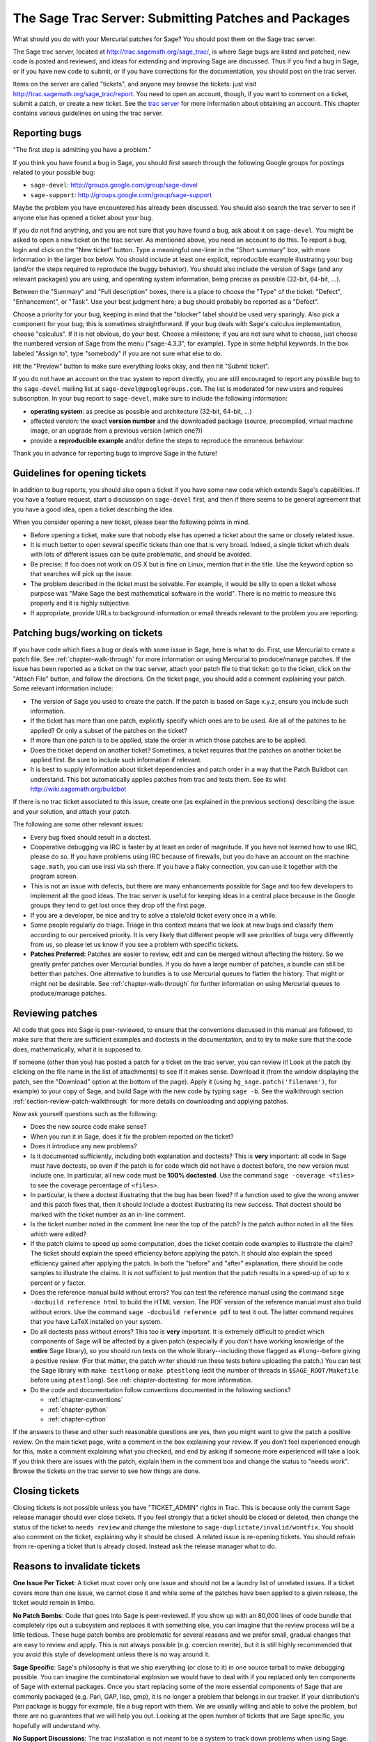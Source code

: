 .. _chapter-trac:

=====================================================
The Sage Trac Server: Submitting Patches and Packages
=====================================================

What should you do with your Mercurial patches for Sage? You should
post them on the Sage trac server.

The Sage trac server, located at
http://trac.sagemath.org/sage_trac/, is where Sage bugs are listed
and patched, new code is posted and reviewed, and ideas for
extending and improving Sage are discussed. Thus if you find a bug
in Sage, or if you have new code to submit, or if you have
corrections for the documentation, you should post on the trac
server.

Items on the server are called "tickets", and anyone may browse the
tickets: just visit http://trac.sagemath.org/sage_trac/report. You
need to open an account, though, if you want to comment on a
ticket, submit a patch, or create a new ticket. See the
`trac server <http://trac.sagemath.org/sage_trac>`_
for more information about obtaining an account. This chapter contains
various guidelines on using the trac server.

Reporting bugs
==============

"The first step is admitting you have a problem."

If you think you have found a bug in Sage, you should first search
through the following Google groups for postings related to your
possible bug:

* ``sage-devel``: http://groups.google.com/group/sage-devel
* ``sage-support``: http://groups.google.com/group/sage-support

Maybe the problem you have encountered has already been discussed. You
should also search the trac server to see if anyone else has opened a
ticket about your bug.

If you do not find anything, and you are not sure that you have found
a bug, ask about it on ``sage-devel``. You might be asked to open a
new ticket on the trac server. As mentioned above, you need an account
to do this. To report a bug, login and click on the "New ticket"
button. Type a meaningful one-liner in the "Short summary" box, with
more information in the larger box below. You should include at least
one explicit, reproducible example illustrating your bug (and/or the
steps required to reproduce the buggy behavior). You should also
include the version of Sage (and any relevant packages) you are using,
and operating system information, being precise as possible (32-bit,
64-bit, ...).

Between the "Summary" and "Full description" boxes, there is a
place to choose the "Type" of the ticket: "Defect", "Enhancement",
or "Task". Use your best judgment here; a bug should probably be
reported as a "Defect".

Choose a priority for your bug, keeping in mind that the "blocker"
label should be used very sparingly. Also pick a component for your
bug; this is sometimes straightforward. If your bug deals with
Sage's calculus implementation, choose "calculus". If it is not
obvious, do your best. Choose a milestone; if you are not sure what
to choose, just choose the numbered version of Sage from the menu
("sage-4.3.3", for example). Type in some helpful keywords. In the
box labeled "Assign to", type "somebody" if you are not sure what
else to do.

Hit the "Preview" button to make sure everything looks okay, and
then hit "Submit ticket".

If you do not have an account on the trac system to report directly,
you are still encouraged to report any possible bug to the
``sage-devel`` mailing list at ``sage-devel@googlegroups.com``.
The list is moderated for new users and requires subscription.
In your bug report to ``sage-devel``, make sure to include the
following information:

- **operating system**: as precise as possible and architecture
  (32-bit, 64-bit, ...)

- affected version: the exact **version number** and the downloaded
  package (source, precompiled, virtual machine image, or an upgrade
  from a previous version (which one?))

- provide a **reproducible example** and/or define the steps to
  reproduce the erroneous behaviour.

Thank you in advance for reporting bugs to improve Sage in the future!

Guidelines for opening tickets
==============================

In addition to bug reports, you should also open a ticket if you
have some new code which extends Sage's capabilities. If you have a
feature request, start a discussion on ``sage-devel`` first,
and then if there seems to be general agreement that you have a
good idea, open a ticket describing the idea.

When you consider opening a new ticket, please bear the following
points in mind.

- Before opening a ticket, make sure that nobody else has opened a
  ticket about the same or closely related issue.

- It is much better to open several specific tickets than one that
  is very broad. Indeed, a single ticket which deals with lots of
  different issues can be quite problematic, and should be avoided.

- Be precise: If foo does not work on OS X but is fine on Linux,
  mention that in the title. Use the keyword option so that
  searches will pick up the issue.

- The problem described in the ticket must be solvable. For
  example, it would be silly to open a ticket whose purpose was
  "Make Sage the best mathematical software in the world". There is
  no metric to measure this properly and it is highly subjective.

- If appropriate, provide URLs to background information or email
  threads relevant to the problem you are reporting.

Patching bugs/working on tickets
================================

If you have code which fixes a bug or deals with some issue in
Sage, here is what to do. First, use Mercurial to create a patch
file. See :ref:`chapter-walk-through` for more information on using
Mercurial to produce/manage patches. If the issue has been reported as
a ticket on the trac server, attach your patch file to that ticket: go
to the ticket, click on the "Attach File" button, and follow the
directions. On the ticket page, you should add a comment explaining
your patch. Some relevant information include:

* The version of Sage you used to create the patch. If the patch is
  based on Sage x.y.z, ensure you include such information.

* If the ticket has more than one patch, explicitly specify which ones
  are to be used. Are all of the patches to be applied? Or only a
  subset of the patches on the ticket?

* If more than one patch is to be applied, state the order in which
  those patches are to be applied.

* Does the ticket depend on another ticket? Sometimes, a ticket
  requires that the patches on another ticket be applied first. Be
  sure to include such information if relevant.

* It is best to supply information about ticket dependencies and patch
  order in a way that the Patch Buildbot can understand. This bot
  automatically applies patches from trac and tests them.
  See its wiki: http://wiki.sagemath.org/buildbot

If there is no trac ticket associated to this issue, create one (as
explained in the previous sections) describing the issue and your
solution, and attach your patch.

The following are some other relevant issues:

- Every bug fixed should result in a doctest.

- Cooperative debugging via IRC is faster by at least an order of
  magnitude. If you have not learned how to use IRC, please do so.
  If you have problems using IRC because of firewalls, but you do
  have an account on the machine ``sage.math``, you can use irssi via
  ssh there. If you have a flaky connection, you can use it together
  with the program screen.

- This is not an issue with defects, but there are many enhancements
  possible for Sage and too few developers to implement all the
  good ideas. The trac server is useful for keeping ideas
  in a central place because in the Google groups they tend to get
  lost once they drop off the first page.

- If you are a developer, be nice and try to solve a stale/old
  ticket every once in a while.

- Some people regularly do triage. Triage in this context means
  that we look at new bugs and classify them according to our
  perceived priority. It is very likely that different people will
  see priorities of bugs very differently from us, so please let
  us know if you see a problem with specific tickets.

- **Patches Preferred**: Patches are easier to review, edit and
  can be merged without affecting the history. So we greatly prefer
  patches over Mercurial bundles. If you do have a large number of
  patches, a bundle can still be better than patches. One
  alternative to bundles is to use Mercurial queues to flatten the
  history. That might or might not be desirable. See
  :ref:`chapter-walk-through` for further information on using
  Mercurial queues to produce/manage patches.

.. _section-review-patches:

Reviewing patches
=================

All code that goes into Sage is peer-reviewed, to ensure that the
conventions discussed in this manual are followed, to make sure that
there are sufficient examples and doctests in the documentation, and
to try to make sure that the code does, mathematically, what it is
supposed to.

If someone (other than you) has posted a patch for a ticket on the trac
server, you can review it! Look at the patch (by clicking on the file name
in the list of attachments) to see if it makes sense.  Download it (from
the window displaying the patch, see the "Download" option at the bottom of
the page). Apply it (using ``hg_sage.patch('filename')``, for example) to
your copy of Sage, and build Sage with the new code by typing ``sage -b``.
See the walkthrough section :ref:`section-review-patch-walkthrough` for
more details on downloading and applying patches.

Now ask yourself questions such as the following:

- Does the new source code make sense?

- When you run it in Sage, does it fix the problem reported on the
  ticket?

- Does it introduce any new problems?

- Is it documented sufficiently, including both explanation and
  doctests? This is **very** important: all code in Sage must have
  doctests, so even if the patch is for code which did not have a
  doctest before, the new version must include one. In particular,
  all new code must be **100% doctested**. Use the command
  ``sage -coverage <files>`` to see the coverage percentage of
  ``<files>``.

- In particular, is there a doctest illustrating that the bug has been
  fixed? If a function used to give the wrong answer and this patch fixes
  that, then it should include a doctest illustrating its new success.
  That doctest should be marked with the ticket number as an in-line
  comment.

- Is the ticket number noted in the comment line near the top of the patch?
  Is the patch author noted in all the files which were edited?

- If the patch claims to speed up some computation, does the ticket
  contain code examples to illustrate the claim? The ticket should
  explain the speed efficiency before applying the patch. It should
  also explain the speed efficiency gained after applying the patch.
  In both the "before" and "after" explanation, there should be
  code samples to illustrate the claims. It is not sufficient to
  just mention that the patch results in a speed-up of up to x
  percent or y factor.

- Does the reference manual build without errors? You can test the
  reference manual using the command ``sage -docbuild reference html``
  to build the HTML version. The PDF version of the reference manual
  must also build without errors. Use the command
  ``sage -docbuild reference pdf`` to test it out. The latter command
  requires that you have LaTeX installed on your system.

- Do all doctests pass without errors? This too is **very** important.  It
  is extremely difficult to predict which components of Sage will be
  affected by a given patch (especially if you don't have working knowledge
  of the **entire** Sage library), so you should run tests on the whole
  library--including those flagged as ``#long``--before giving a positive
  review.  (For that matter, the patch writer should run these tests before
  uploading the patch.)  You can test the Sage library with ``make
  testlong`` or ``make ptestlong`` (edit the number of threads in
  ``$SAGE_ROOT/Makefile`` before using ``ptestlong``). See
  :ref:`chapter-doctesting` for more information.

- Do the code and documentation follow conventions documented in the
  following sections?

  - :ref:`chapter-conventions`
  - :ref:`chapter-python`
  - :ref:`chapter-cython`

If the answers to these and other such reasonable questions are yes, then
you might want to give the patch a positive review. On the main ticket
page, write a comment in the box explaining your review. If you don't feel
experienced enough for this, make a comment explaining what you checked,
and end by asking if someone more experienced will take a look.  If you
think there are issues with the patch, explain them in the comment box and
change the status to "needs work". Browse the tickets on the trac server to
see how things are done.

Closing tickets
===============

Closing tickets is not possible unless you have "TICKET_ADMIN" rights in
Trac. This is because only the current Sage release manager should ever
close tickets. If you feel strongly that a ticket should be closed or
deleted, then change the status of the ticket to ``needs review`` and
change the milestone to ``sage-duplictate/invalid/wontfix``.
You should also comment on the ticket, explaining why it
should be closed. A related issue is re-opening tickets. You should
refrain from re-opening a ticket that is already closed. Instead
ask the release manager what to do.

Reasons to invalidate tickets
=============================

**One Issue Per Ticket**: A ticket must cover only one issue
and should not be a laundry list of unrelated issues. If a ticket
covers more than one issue, we cannot close it and while some of
the patches have been applied to a given release, the ticket would
remain in limbo.

**No Patch Bombs**: Code that goes into Sage is peer-reviewed. If
you show up with an 80,000 lines of code bundle that completely
rips out a subsystem and replaces it with something else, you can
imagine that the review process will be a little tedious. These
huge patch bombs are problematic for several reasons and we prefer
small, gradual changes that are easy to review and apply. This is
not always possible (e.g. coercion rewrite), but it is still highly
recommended that you avoid this style of development unless there
is no way around it.

**Sage Specific**: Sage's philosophy is that we ship everything
(or close to it) in one source tarball to make debugging possible.
You can imagine the combinatorial explosion we would have to deal
with if you replaced only ten components of Sage with external
packages. Once you start replacing some of the more essential
components of Sage that are commonly packaged (e.g. Pari, GAP,
lisp, gmp), it is no longer a problem that belongs in our tracker.
If your distribution's Pari package is buggy for example, file a
bug report with them. We are usually willing and able to solve
the problem, but there are no guarantees that we will help you
out. Looking at the open number of tickets that are Sage specific,
you hopefully will understand why.

**No Support Discussions**: The trac installation is not meant to
be a system to track down problems when using Sage. Tickets should
be clearly a bug and not "I tried to do X and I couldn't get it to
work. How do I do this?" That is usually not a bug in Sage and it
is likely that ``sage-support`` can answer that question for you. If
it turns out that you did hit a bug, somebody will open a concise
and to-the-point ticket.

**Solution Must Be Achievable**: Tickets must be achievable. Many
times, tickets that fall into this category usually ran afoul to
some of the other rules listed above. An example would be to
"Make Sage the best CAS in the world". There is no metric to
measure this properly and it is highly subjective.

Milestones vs. releases
=======================

Milestones are usually goals to be met while working toward a
release. In Sage's trac, we use milestones instead of releases, but
unless somebody volunteers to clean up all the old milestones, we
will stick with the current model. It does not make a whole lot of
difference if we use milestone instead of release.

Finely grained releases are good. Release early and often is the way
to go, especially as more and more patches are coming in.

It is a good idea to make a big release and schedule at least one
more bug fix release after that to sort out the inevitable
"doctest X is broken on distribution Y and compiler Z" problem.
Given the number of compilers and operating systems out there, one
has to be realistic to expect problems. A compile farm would
certainly help to catch issues early.

Assigning tickets
=================

- Each ticket must have a milestone assigned. If you are unsure,
  assign it to the current milestone.

- If a ticket has a patch or spkg that is ready to be reviewed,
  assign it against the current milestone.

- Defect vs. enhancement vs. task: this can be tricky, but a defect
  should be something that leads to an exception or a mathematically
  wrong result.

- If you are unsure to whom to assign the ticket, assign it to
  "somebody" or "tba", which stands for "to be assigned".

- Certain categories have default people who get assigned all
  issues. For example, Jane Smith might be the default person who gets
  assigned all tickets relating to calculus. This means that Jane
  looks after tickets in that category, but not necessarily the person
  who is to fix all open tickets relating to calculus.

- If you have been assigned a ticket, you should either accept it
  or assign it back to "somebody" or "tba". Many people do not accept
  pending tickets at the moment. You have accepted a ticket if your
  name has a star next to it.
